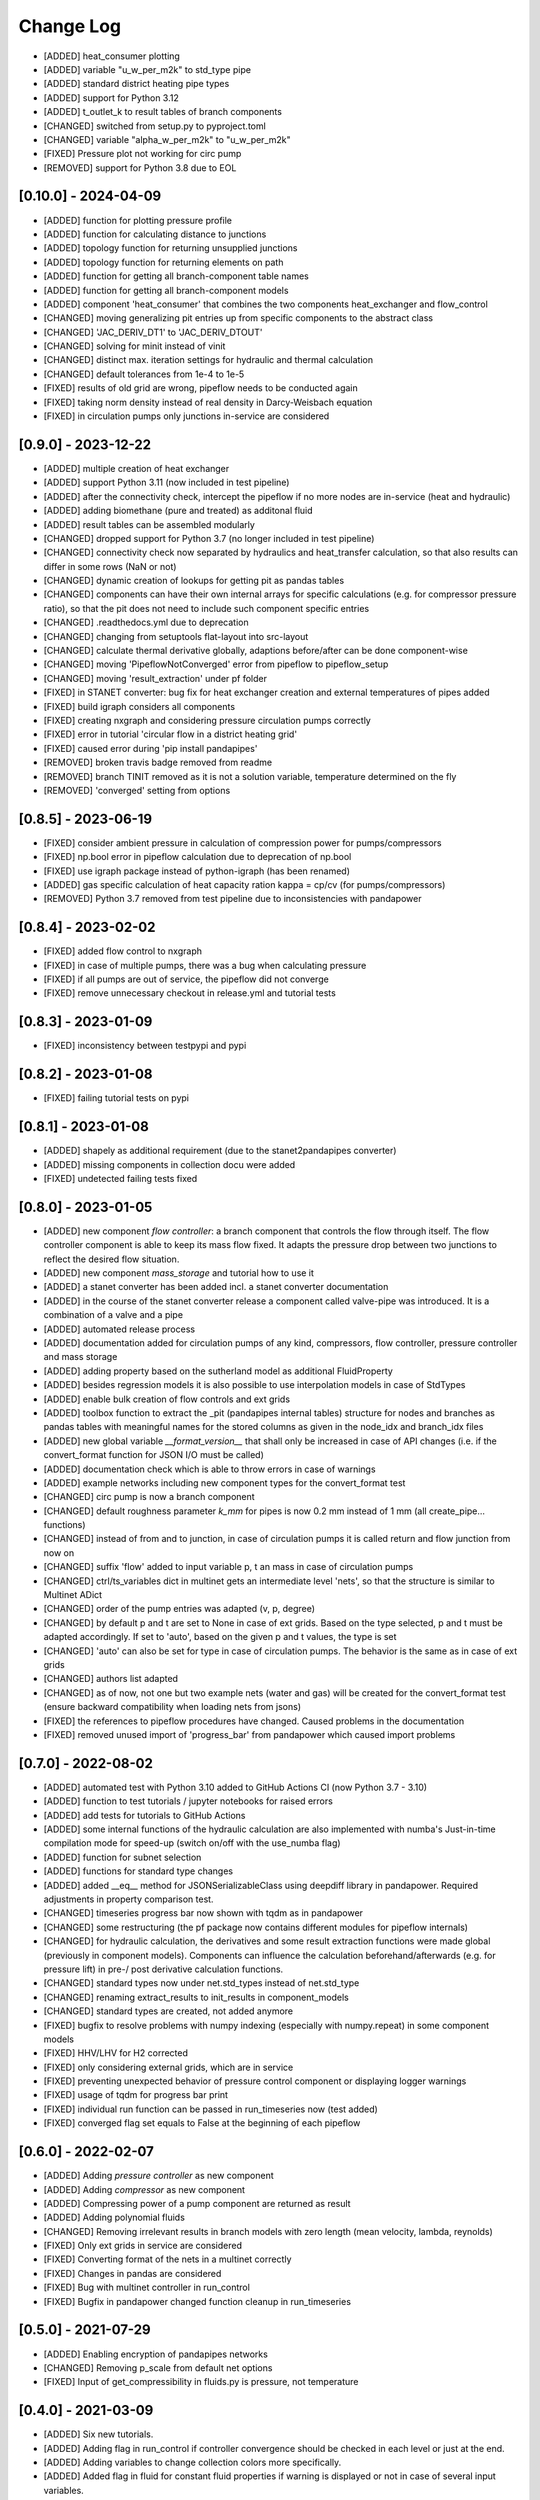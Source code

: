 Change Log
=============


- [ADDED] heat_consumer plotting
- [ADDED] variable "u_w_per_m2k" to std_type pipe
- [ADDED] standard district heating pipe types
- [ADDED] support for Python 3.12
- [ADDED] t_outlet_k to result tables of branch components
- [CHANGED] switched from setup.py to pyproject.toml
- [CHANGED] variable "alpha_w_per_m2k" to "u_w_per_m2k"
- [FIXED] Pressure plot not working for circ pump
- [REMOVED] support for Python 3.8 due to EOL



[0.10.0] - 2024-04-09
-------------------------------

- [ADDED] function for plotting pressure profile
- [ADDED] function for calculating distance to junctions
- [ADDED] topology function for returning unsupplied junctions
- [ADDED] topology function for returning elements on path
- [ADDED] function for getting all branch-component table names
- [ADDED] function for getting all branch-component models
- [ADDED] component 'heat_consumer' that combines the two components heat_exchanger and flow_control
- [CHANGED] moving generalizing pit entries up from specific components to the abstract class
- [CHANGED] 'JAC_DERIV_DT1' to 'JAC_DERIV_DTOUT'
- [CHANGED] solving for minit instead of vinit
- [CHANGED] distinct max. iteration settings for hydraulic and thermal calculation
- [CHANGED] default tolerances from 1e-4 to 1e-5
- [FIXED] results of old grid are wrong, pipeflow needs to be conducted again
- [FIXED] taking norm density instead of real density in Darcy-Weisbach equation
- [FIXED] in circulation pumps only junctions in-service are considered

[0.9.0] - 2023-12-22
-------------------------------

- [ADDED] multiple creation of heat exchanger
- [ADDED] support Python 3.11 (now included in test pipeline)
- [ADDED] after the connectivity check, intercept the pipeflow if no more nodes are in-service (heat and hydraulic)
- [ADDED] adding biomethane (pure and treated) as additonal fluid
- [ADDED] result tables can be assembled modularly
- [CHANGED] dropped support for Python 3.7 (no longer included in test pipeline)
- [CHANGED] connectivity check now separated by hydraulics and heat_transfer calculation, so that also results can differ in some rows (NaN or not)
- [CHANGED] dynamic creation of lookups for getting pit as pandas tables
- [CHANGED] components can have their own internal arrays for specific calculations (e.g. for compressor pressure ratio), so that the pit does not need to include such component specific entries
- [CHANGED] .readthedocs.yml due to deprecation
- [CHANGED] changing from setuptools flat-layout into src-layout
- [CHANGED] calculate thermal derivative globally, adaptions before/after can be done component-wise
- [CHANGED] moving 'PipeflowNotConverged' error from pipeflow to pipeflow_setup
- [CHANGED] moving 'result_extraction' under pf folder
- [FIXED] in STANET converter: bug fix for heat exchanger creation and external temperatures of pipes added
- [FIXED] build igraph considers all components
- [FIXED] creating nxgraph and considering pressure circulation pumps correctly
- [FIXED] error in tutorial 'circular flow in a district heating grid'
- [FIXED] caused error during 'pip install pandapipes'
- [REMOVED] broken travis badge removed from readme
- [REMOVED] branch TINIT removed as it is not a solution variable, temperature determined on the fly
- [REMOVED] 'converged' setting from options

[0.8.5] - 2023-06-19
-------------------------------
- [FIXED] consider ambient pressure in calculation of compression power for pumps/compressors
- [FIXED] np.bool error in pipeflow calculation due to deprecation of np.bool
- [FIXED] use igraph package instead of python-igraph (has been renamed)
- [ADDED] gas specific calculation of heat capacity ration kappa = cp/cv (for pumps/compressors)
- [REMOVED] Python 3.7 removed from test pipeline due to inconsistencies with pandapower

[0.8.4] - 2023-02-02
-------------------------------
- [FIXED] added flow control to nxgraph
- [FIXED] in case of multiple pumps, there was a bug when calculating pressure
- [FIXED] if all pumps are out of service, the pipeflow did not converge
- [FIXED] remove unnecessary checkout in release.yml and tutorial tests

[0.8.3] - 2023-01-09
-------------------------------
- [FIXED] inconsistency between testpypi and pypi

[0.8.2] - 2023-01-08
-------------------------------
- [FIXED] failing tutorial tests on pypi

[0.8.1] - 2023-01-08
-------------------------------
- [ADDED] shapely as additional requirement (due to the stanet2pandapipes converter)
- [ADDED] missing components in collection docu were added
- [FIXED] undetected failing tests fixed

[0.8.0] - 2023-01-05
-------------------------------
- [ADDED] new component `flow controller`: a branch component that controls the flow through itself. The flow controller component is able to keep its mass flow fixed. It adapts the pressure drop between two junctions to reflect the desired flow situation.
- [ADDED] new component `mass_storage` and tutorial how to use it
- [ADDED] a stanet converter has been added incl. a stanet converter documentation
- [ADDED] in the course of the stanet converter release a component called valve-pipe was introduced. It is a combination of a valve and a pipe
- [ADDED] automated release process
- [ADDED] documentation added for circulation pumps of any kind, compressors, flow controller, pressure controller and mass storage
- [ADDED] adding property based on the sutherland model as additional FluidProperty
- [ADDED] besides regression models it is also possible to use interpolation models in case of StdTypes
- [ADDED] enable bulk creation of flow controls and ext grids
- [ADDED] toolbox function to extract the _pit (pandapipes internal tables) structure for nodes and branches as pandas tables with meaningful names for the stored columns as given in the node_idx and branch_idx files
- [ADDED] new global variable `__format_version__` that shall only be increased in case of API changes (i.e. if the convert_format function for JSON I/O must be called)
- [ADDED] documentation check which is able to throw errors in case of warnings
- [ADDED] example networks including new component types for the convert_format test
- [CHANGED] circ pump is now a branch component
- [CHANGED] default roughness parameter `k_mm` for pipes is now 0.2 mm instead of 1 mm (all create_pipe... functions)
- [CHANGED] instead of from and to junction, in case of circulation pumps it is called return and flow junction from now on
- [CHANGED] suffix 'flow' added to input variable p, t an mass in case of circulation pumps
- [CHANGED] ctrl/ts_variables dict in multinet gets an intermediate level 'nets', so that the structure is similar to Multinet ADict
- [CHANGED] order of the pump entries was adapted (v, p, degree)
- [CHANGED] by default p and t are set to None in case of ext grids. Based on the type selected, p and t must be adapted accordingly. If set to 'auto', based on the given p and t values, the type is set
- [CHANGED] 'auto' can also be set for type in case of circulation pumps. The behavior is the same as in case of ext grids
- [CHANGED] authors list adapted
- [CHANGED] as of now, not one but two example nets (water and gas) will be created for the convert_format test (ensure backward compatibility when loading nets from jsons)
- [FIXED] the references to pipeflow procedures have changed. Caused problems in the documentation
- [FIXED] removed unused import of 'progress_bar' from pandapower which caused import problems

[0.7.0] - 2022-08-02
-------------------------------
- [ADDED] automated test with Python 3.10 added to GitHub Actions CI (now Python 3.7 - 3.10)
- [ADDED] function to test tutorials / jupyter notebooks for raised errors
- [ADDED] add tests for tutorials to GitHub Actions
- [ADDED] some internal functions of the hydraulic calculation are also implemented with numba's Just-in-time compilation mode for speed-up (switch on/off with the use_numba flag)
- [ADDED] function for subnet selection
- [ADDED] functions for standard type changes
- [ADDED] added \__eq__ method for JSONSerializableClass using deepdiff library in pandapower. Required adjustments in property comparison test.
- [CHANGED] timeseries progress bar now shown with tqdm as in pandapower
- [CHANGED] some restructuring (the pf package now contains different modules for pipeflow internals)
- [CHANGED] for hydraulic calculation, the derivatives and some result extraction functions were made global (previously in component models). Components can influence the calculation beforehand/afterwards (e.g. for pressure lift) in pre-/ post derivative calculation functions.
- [CHANGED] standard types now under net.std_types instead of net.std_type
- [CHANGED] renaming extract_results to init_results in component_models
- [CHANGED] standard types are created, not added anymore
- [FIXED] bugfix to resolve problems with numpy indexing (especially with numpy.repeat) in some component models
- [FIXED] HHV/LHV for H2 corrected
- [FIXED] only considering external grids, which are in service
- [FIXED] preventing unexpected behavior of pressure control component or displaying logger warnings
- [FIXED] usage of tqdm for progress bar print
- [FIXED] individual run function can be passed in run_timeseries now (test added)
- [FIXED] converged flag set equals to False at the beginning of each pipeflow

[0.6.0] - 2022-02-07
-------------------------------
- [ADDED] Adding `pressure controller` as new component
- [ADDED] Adding `compressor` as new component
- [ADDED] Compressing power of a pump component are returned as result
- [ADDED] Adding polynomial fluids
- [CHANGED] Removing irrelevant results in branch models with zero length (mean velocity, lambda, reynolds)
- [FIXED] Only ext grids in service are considered
- [FIXED] Converting format of the nets in a multinet correctly
- [FIXED] Changes in pandas are considered
- [FIXED] Bug with multinet controller in run_control
- [FIXED] Bugfix in pandapower changed function cleanup in run_timeseries

[0.5.0] - 2021-07-29
-------------------------------
- [ADDED] Enabling encryption of pandapipes networks
- [CHANGED] Removing p_scale from default net options
- [FIXED] Input of get_compressibility in fluids.py is pressure, not temperature

[0.4.0] - 2021-03-09
-------------------------------
- [ADDED] Six new tutorials.
- [ADDED] Adding flag in run_control if controller convergence should be checked in each level or just at the end.
- [ADDED] Adding variables to change collection colors more specifically.
- [ADDED] Added flag in fluid for constant fluid properties if warning is displayed or not in case of several input variables.
- [ADDED] Added function in graph_searches.py to determine junction distances.
- [CHANGED] Deleted one tutorial for heating networks. Another one was updated.
- [CHANGED] Deleted tutorial sections from the documentation. These should be available only via the corresponding homepage.
- [CHANGED] compressibility and der_compr for hydrogen is now for 273.15 K (instead of 293.15 K before).
- [CHANGED] Small updates in the pandapipes documentation.
- [CHANGED] Adding a maximum number of iterations when using colebrook friction model.
- [CHANGED] In fluids changed function name get_property into get_at_value.
- [CHANGED] In std_type renaming attribute type into component.
- [FIXED] Bugfix in controller what to do by default in case on net divergence.

[0.3.0] - 2021-01-08
-------------------------------
- [ADDED] added bulk create functions for junctions, sinks, sources, pipes (from std_type and parameters) and valves (clean control)
- [ADDED] automated Testing for Python 3.8
- [ADDED] github action tests added
- [ADDED] LHV and HHV properties for fuel gases
- [ADDED] multinet functionality to couple a pandapower and pandapipes network
- [ADDED] example gas distribution grid with houses and geodata
- [ADDED] compressibility values for hydrogen
- [ADDED] create graph added to topology
- [CHANGED] bypassing for pumps, pressure lift = 0 for negative and very high volume flows
- [CHANGED] pressure lift in pumps now based on p_from (inlet-volume flow)
- [CHANGED] logger level for pipeflow messages is now "debug" instead of "info"
- [CHANGED] usage of generic functions in the create module which are mostly based on pandapower
- [CHANGED] renaming component_models.py into base_component.py
- [CHANGED] removing extract_results from pipe, heat_exchanger and valve up to the abstract file branch_models.py
- [CHANGED] adding initial_run to net.controller and removing initial_run and recycle from all controllers
- [CHANGED] updating run_control and run_timeseries in order to minimize duplicated code between pandapower and pandapipes
- [CHANGED] update of generic geodata creation in plotting
- [CHANGED] addding initial pressure and volume values as well as its chosen regression polynomial degree to each pump
- [FIXED] all tests pass with pandas > 1.x
- [FIXED] bug fix for ext_grid result extraction in case of unordered connected junctions
- [FIXED] problem of not converging pipeflow solved if there are no branches

[0.2.0] - 2020-09-03
-------------------------------
- [ADDED] added the pipeflow option "reuse_internal_data" which allows to reuse the system matrix from one pipeflow to the next in combination with "only_update_hydraulic_matrix" - useful for timeseries calculations
- [ADDED] hydrogen properties
- [ADDED] Swamee-Jain friction model
- [ADDED] test networks (water) for Swamee-Jain friction model
- [ADDED] further explanation in the documentation, e.g. on heating networks and time series / controller
- [ADDED] heating network and time series tutorials
- [ADDED] enable net loading built in different pandapipes versions
- [ADDED] carry over new artificial coordinate functions from pandapower
- [ADDED] functionality to create_networkx graph for pandapipes networks
- [ADDED] tests for connected components searches in pandapipes networks
- [CHANGED] property files for bi-atomic gases
- [CHANGED] make ppipe_hook serializable and inherit from pp_hook by using decorators
- [CHANGED] changed column "controller" in controller table to "object"
- [CHANGED] changes in run_control/run_time_series for better pandapower code reusability like using initial_run variable instead of initial_pipeflow
- [CHANGED] names of parameters for regression function in pump
- [CHANGED] pressure lift for pumps is now always >= 0
- [CHANGED] on reverse flow, the pressure lift for pumps is 0
- [CHANGED] add_fluid_to_net is now a private function (usually the wrapper create_fluid_from_lib should be used)
- [FIXED] direction of pump in the water test network 'versatility' for OpenModelica
- [FIXED] accurate calculation of v in get_internal_results for pipes
- [FIXED] enable loading of nets containing controller

[0.1.2] - 2020-06-05
-------------------------------
- [ADDED] allow pipeflow for empty net (with no results)
- [ADDED] tests for plotting
- [ADDED] new toolbox functions and tests
- [ADDED] get... methods for fluids
- [ADDED] tutorial, documentation and tests for heat networks
- [CHANGED] default column for controllers changed from controller to object
- [CHANGED] deepcopy (now in ADict) and repr of pandapipes net + fluid
- [CHANGED] improved plotting: respect in_service
- [CHANGED] for fluids, comp, molar_mass and der_comp are now read from .txt-files and are no longer hardcoded
- [CHANGED] pandapipes.toolbox renamed to pandapipes.internals_toolbox
- [FIXED] np.isclose comparison instead of 'p_from != p_to' in pipe_component to allow for computational inaccuracy

[0.1.1] - 2020-04-03
-------------------------------
- [ADDED] badges for pypi and versions
- [CHANGED] result table initialization now in most cases only contains one DF creation call #42
- [CHANGED] from pandapower tempdir to pytest tmp_path in test
- [CHANGED] default orientation of sink and source collections to avoid overlapping
- [FIXED] missing images and typos in documentation

[0.1.0] - 2020-03-18
-------------------------------
- first release of pandapipes
